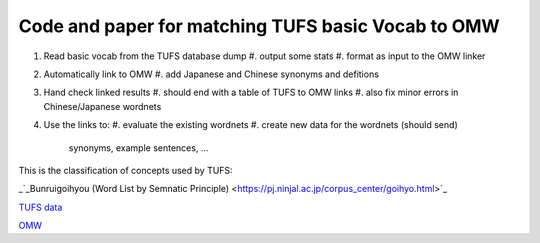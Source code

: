 

Code and paper for matching TUFS basic Vocab to OMW
---------------------------------------------------

#. Read basic vocab from the TUFS database dump
   #. output some stats
   #. format as input to the OMW linker

#. Automatically link to OMW
   #. add Japanese and Chinese synonyms and defitions

#. Hand check linked results
   #. should end with a table of TUFS to OMW links
   #. also fix minor errors in Chinese/Japanese wordnets

#. Use the links to:
   #. evaluate the existing wordnets
   #. create new data for the wordnets (should send)
      synonyms, example sentences, ...

This is the classification of concepts used by TUFS:

_`_Bunruigoihyou (Word List by Semnatic Principle) <https://pj.ninjal.ac.jp/corpus_center/goihyo.html>`_

`TUFS data <https://malindo.aa-ken.jp/TUFSOpenLgResources.html>`_

`OMW <http://compling.hss.ntu.edu.sg/omw/>`_

